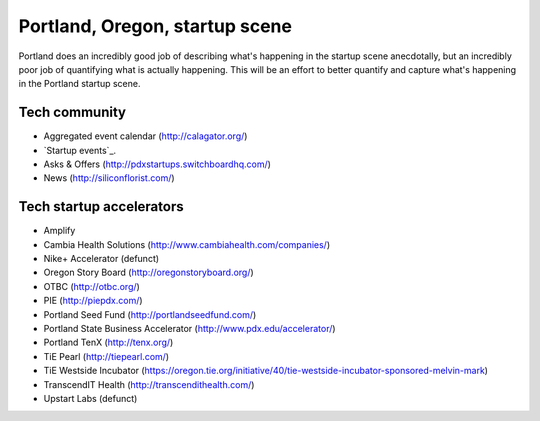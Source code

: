 Portland, Oregon, startup scene
======================

Portland does an incredibly good job of describing what's happening in the startup scene anecdotally, but an incredibly poor job of quantifying what is actually happening. This will be an effort to better quantify and capture what's happening in the Portland startup scene.

Tech community
----------
- Aggregated event calendar (http://calagator.org/)
- `Startup events`_.
- Asks & Offers (http://pdxstartups.switchboardhq.com/)
- News (http://siliconflorist.com/)

Tech startup accelerators
----------
- Amplify
- Cambia Health Solutions (http://www.cambiahealth.com/companies/)
- Nike+ Accelerator (defunct)
- Oregon Story Board (http://oregonstoryboard.org/)
- OTBC (http://otbc.org/)
- PIE (http://piepdx.com/)
- Portland Seed Fund (http://portlandseedfund.com/)
- Portland State Business Accelerator (http://www.pdx.edu/accelerator/)
- Portland TenX (http://tenx.org/)
- TiE Pearl (http://tiepearl.com/)
- TiE Westside Incubator (https://oregon.tie.org/initiative/40/tie-westside-incubator-sponsored-melvin-mark)
- TranscendIT Health (http://transcendithealth.com/)
- Upstart Labs (defunct)